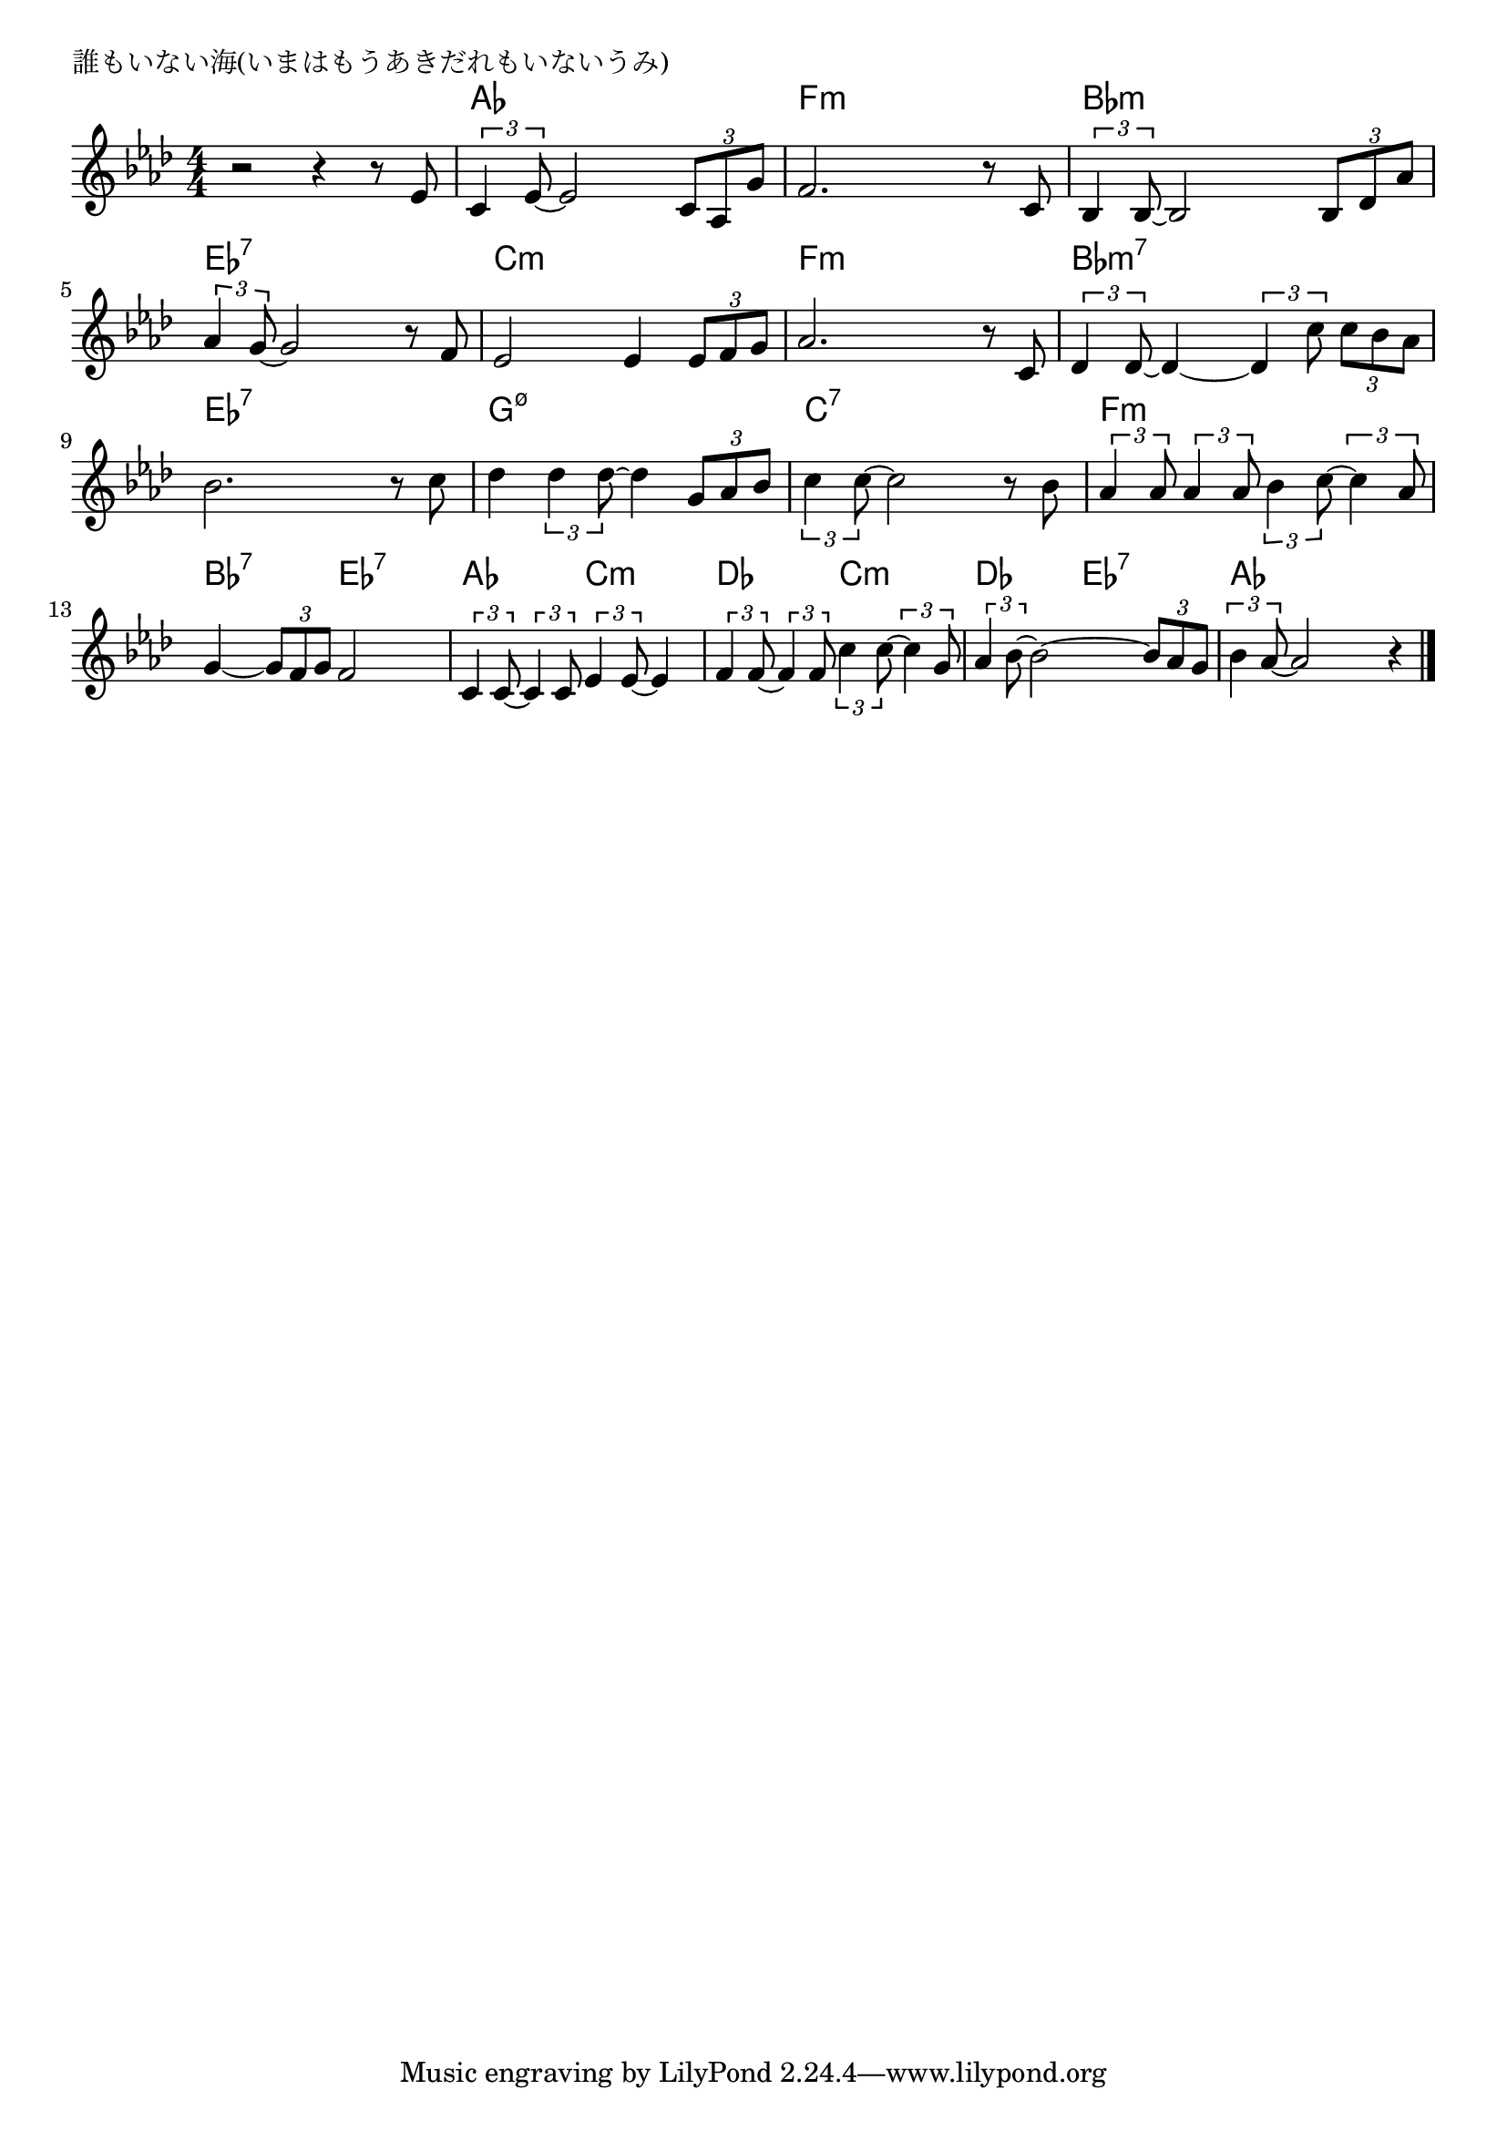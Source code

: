 \version "2.18.2"

% 誰もいない海(いまはもうあきだれもいないうみ)

\header {
piece = "誰もいない海(いまはもうあきだれもいないうみ)"
}

melody =
\relative c' {
\key as \major
\time 4/4
\set Score.tempoHideNote = ##t
\tempo 4=100
\numericTimeSignature
%
r2 r4 r8 es |
\tuplet3/2{c4 es8~} es2 \tuplet3/2{c8 as g'} |
f2. r8 c |

\tuplet3/2{bes4 bes8~} bes2 \tuplet3/2{bes8 des as'} |
\tuplet3/2{as4 g8~} g2 r8 f |
es2 es4 \tuplet3/2{es8 f g} |

as2. r8 c, |
\tuplet3/2{des4 des8~} des4~\tuplet3/2{des4 c'8} \tuplet3/2{c bes as} |

bes2. r8 c8 |
des4 \tuplet3/2{des4 des8~} des4 \tuplet3/2{g,8 as bes} |

\tuplet3/2{c4 c8~} c2 r8 bes |
\tuplet3/2{as4 as8} \tuplet3/2{as4 as8} \tuplet3/2{bes4 c8~} \tuplet3/2{c4 as8} |

g4~ \tuplet3/2{g8 f g} f2 |
\tuplet3/2{c4 c8~} \tuplet3/2{c4 c8} \tuplet3/2{es4 es8~} es4 |

\tuplet3/2{f4 f8~} \tuplet3/2{f4 f8} \tuplet3/2{c'4 c8~} \tuplet3/2{c4 g8} |
\tuplet3/2{as4 bes8~} bes2~\tuplet3/2{bes8 as g} |
\tuplet3/2{bes4 as8~} as2 r4 |





\bar "|."
}
\score {
<<
\chords {
\set noChordSymbol = ""
\set chordChanges=##t
%%
r1 as4 as as as f:m f:m f:m f:m
bes:m bes:m bes:m bes:m es:7 es:7 es:7 es:7 c:m c:m c:m c:m
f:m f:m f:m f:m bes:m7 bes:m7 bes:m7 bes:m7
es:7 es:7 es:7 es:7 g:m7.5- g:m7.5- g:m7.5- g:m7.5- 
c:7 c:7 c:7 c:7 f:m f:m f:m f:m
bes:7 bes:7 es:7 es:7 as as c:m c:m
des des c:m c:m des des es:7 es:7 as as as as




}
\new Staff {\melody}
>>
\layout {
line-width = #190
indent = 0\mm
}
\midi {}
}